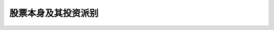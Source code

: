 ======================
股票本身及其投资派别
======================


.. figure:: _static/day1.png
    :align: center
    :alt: Images
    :figclass: align-center